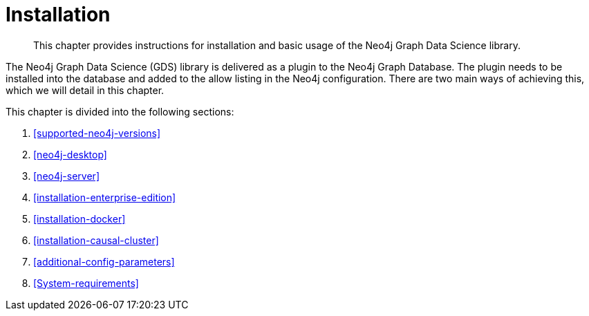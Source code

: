[[installation]]
= Installation

[abstract]
--
This chapter provides instructions for installation and basic usage of the Neo4j Graph Data Science library.
--

The Neo4j Graph Data Science (GDS) library is delivered as a plugin to the Neo4j Graph Database.
The plugin needs to be installed into the database and added to the allow listing in the Neo4j configuration.
There are two main ways of achieving this, which we will detail in this chapter.


This chapter is divided into the following sections:

. <<supported-neo4j-versions>>
. <<neo4j-desktop>>
. <<neo4j-server>>
. <<installation-enterprise-edition>>
. <<installation-docker>>
. <<installation-causal-cluster>>
. <<additional-config-parameters>>
. <<System-requirements>>




